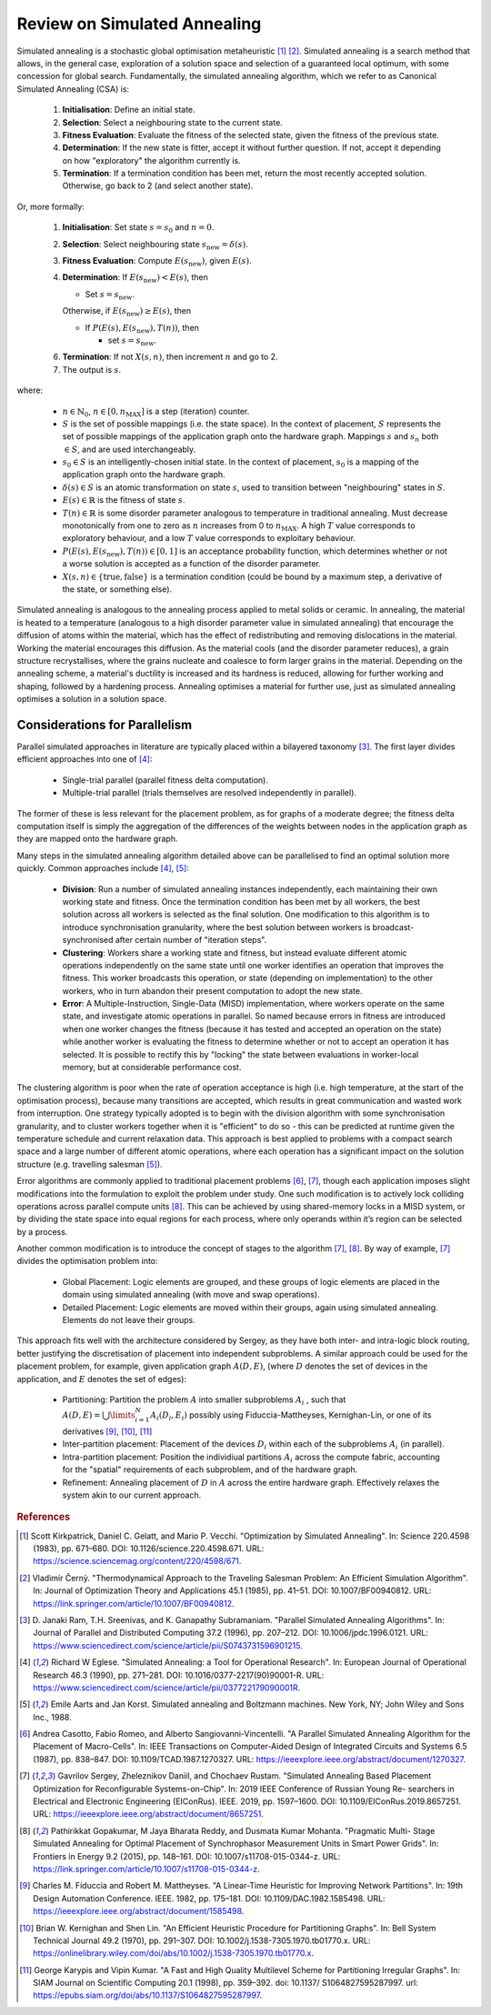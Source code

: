 Review on Simulated Annealing
=============================

Simulated annealing is a stochastic global optimisation metaheuristic [1]_
[2]_. Simulated annealing is a search method that allows, in the general case,
exploration of a solution space and selection of a guaranteed local optimum,
with some concession for global search. Fundamentally, the simulated annealing
algorithm, which we refer to as Canonical Simulated Annealing (CSA) is:

 1. **Initialisation**: Define an initial state.

 2. **Selection**: Select a neighbouring state to the current state.

 3. **Fitness Evaluation**: Evaluate the fitness of the selected state, given
    the fitness of the previous state.

 4. **Determination**: If the new state is fitter, accept it without further
    question. If not, accept it depending on how "exploratory" the algorithm
    currently is.

 5. **Termination**: If a termination condition has been met, return the most
    recently accepted solution. Otherwise, go back to 2 (and select another
    state).

Or, more formally:

 1. **Initialisation**: Set state :math:`s=s_0` and :math:`n=0`.

 2. **Selection**: Select neighbouring state
    :math:`s_{\mathrm{new}}=\delta(s)`.

 3. **Fitness Evaluation**: Compute :math:`E(s_{\mathrm{new}})`, given
    :math:`E(s)`.

 4. **Determination**: If :math:`E(s_{\mathrm{new}}) < E(s)`, then

    - Set :math:`s=s_{\mathrm{new}}`.

    Otherwise, if :math:`E(s_{\mathrm{new}})\geq E(s)`, then

    - If :math:`P(E(s),E(s_{\mathrm{new}}),T(n))`, then

      - set :math:`s=s_{\mathrm{new}}`.

 6. **Termination**: If not :math:`X(s,n)`, then increment :math:`n` and go
    to 2.

 7. The output is :math:`s`.

where:

 - :math:`n\in\mathbb{N}_0`, :math:`n\in[0,n_\mathrm{MAX}]` is a step
   (iteration) counter.

 - :math:`S` is the set of possible mappings (i.e. the state space). In the
   context of placement, :math:`S` represents the set of possible mappings of
   the application graph onto the hardware graph. Mappings :math:`s` and
   :math:`s_n` both :math:`\in S`, and are used interchangeably.

 - :math:`s_0\in S` is an intelligently-chosen initial state. In the context of
   placement, :math:`s_0` is a mapping of the application graph onto the
   hardware graph.

 - :math:`\delta(s)\in S` is an atomic transformation on state :math:`s`, used
   to transition between "neighbouring" states in :math:`S`.

 - :math:`E(s)\in\mathbb{R}` is the fitness of state :math:`s`.

 - :math:`T(n)\in\mathbb{R}` is some disorder parameter analogous to
   temperature in traditional annealing. Must decrease monotonically from one
   to zero as :math:`n` increases from 0 to :math:`n_\mathrm{MAX}`. A high
   :math:`T` value corresponds to exploratory behaviour, and a low :math:`T`
   value corresponds to exploitary behaviour.

 - :math:`P(E(s),E(s_{\mathrm{new}}),T(n))\in[0,1]` is an acceptance
   probability function, which determines whether or not a worse solution is
   accepted as a function of the disorder parameter.

 - :math:`X(s,n)\in\{\text{true},\text{false}\}` is a termination condition
   (could be bound by a maximum step, a derivative of the state, or something
   else).

Simulated annealing is analogous to the annealing process applied to metal
solids or ceramic. In annealing, the material is heated to a temperature
(analogous to a high disorder parameter value in simulated annealing) that
encourage the diffusion of atoms within the material, which has the effect of
redistributing and removing dislocations in the material. Working the material
encourages this diffusion. As the material cools (and the disorder parameter
reduces), a grain structure recrystallises, where the grains nucleate and
coalesce to form larger grains in the material. Depending on the annealing
scheme, a material's ductility is increased and its hardness is reduced,
allowing for further working and shaping, followed by a hardening
process. Annealing optimises a material for further use, just as simulated
annealing optimises a solution in a solution space.

Considerations for Parallelism
------------------------------

Parallel simulated approaches in literature are typically placed within a
bilayered taxonomy [3]_. The first layer divides efficient approaches into one
of [4]_:

 - Single-trial parallel (parallel fitness delta computation).

 - Multiple-trial parallel (trials themselves are resolved independently in
   parallel).

The former of these is less relevant for the placement problem, as for graphs
of a moderate degree; the fitness delta computation itself is simply the
aggregation of the differences of the weights between nodes in the application
graph as they are mapped onto the hardware graph.

Many steps in the simulated annealing algorithm detailed above can be
parallelised to find an optimal solution more quickly. Common approaches
include [4]_, [5]_:

 - **Division**: Run a number of simulated annealing instances independently,
   each maintaining their own working state and fitness. Once the termination
   condition has been met by all workers, the best solution across all workers
   is selected as the final solution. One modification to this algorithm is to
   introduce synchronisation granularity, where the best solution between
   workers is broadcast-synchronised after certain number of "iteration steps".

 - **Clustering**: Workers share a working state and fitness, but instead
   evaluate different atomic operations independently on the same state until
   one worker identifies an operation that improves the fitness. This worker
   broadcasts this operation, or state (depending on implementation) to the
   other workers, who in turn abandon their present computation to adopt the
   new state.

 - **Error**: A Multiple-Instruction, Single-Data (MISD) implementation, where
   workers operate on the same state, and investigate atomic operations in
   parallel. So named because errors in fitness are introduced when one worker
   changes the fitness (because it has tested and accepted an operation on the
   state) while another worker is evaluating the fitness to determine whether
   or not to accept an operation it has selected. It is possible to rectify
   this by "locking" the state between evaluations in worker-local memory, but
   at considerable performance cost.

The clustering algorithm is poor when the rate of operation acceptance is high
(i.e. high temperature, at the start of the optimisation process), because many
transitions are accepted, which results in great communication and wasted work
from interruption. One strategy typically adopted is to begin with the division
algorithm with some synchronisation granularity, and to cluster workers
together when it is "efficient" to do so - this can be predicted at runtime
given the temperature schedule and current relaxation data. This approach is
best applied to problems with a compact search space and a large number of
different atomic operations, where each operation has a significant impact on
the solution structure (e.g. travelling salesman [5]_).

Error algorithms are commonly applied to traditional placement problems [6]_,
[7]_, though each application imposes slight modifications into the formulation
to exploit the problem under study. One such modification is to actively lock
colliding operations across parallel compute units [8]_. This can be achieved by
using shared-memory locks in a MISD system, or by dividing the state space into
equal regions for each process, where only operands within it’s region can be
selected by a process.

Another common modification is to introduce the concept of stages to the
algorithm [7]_, [8]_. By way of example, [7]_ divides the optimisation
problem into:

 - Global Placement: Logic elements are grouped, and these groups of logic
   elements are placed in the domain using simulated annealing (with move and
   swap operations).

 - Detailed Placement: Logic elements are moved within their groups, again
   using simulated annealing.  Elements do not leave their groups.

This approach fits well with the architecture considered by Sergey, as they
have both inter- and intra-logic block routing, better justifying the
discretisation of placement into independent subproblems. A similar approach
could be used for the placement problem, for example, given application graph
:math:`A(D, E)`, (where :math:`D` denotes the set of devices in the
application, and :math:`E` denotes the set of edges):

 - Partitioning: Partition the problem :math:`A` into smaller subproblems
   :math:`A_i` , such that :math:`A(D,E)=\bigcup\limits_{i=1}^{N} A_i(D_i,E_i)`
   possibly using Fiduccia-Mattheyses, Kernighan-Lin, or one of its derivatives
   [9]_, [10]_, [11]_

 - Inter-partition placement: Placement of the devices :math:`D_i` within each
   of the subproblems :math:`A_i` (in parallel).

 - Intra-partition placement: Position the individiual partitions :math:`A_i`
   across the compute fabric, accounting for the "spatial" requirements of each
   subproblem, and of the hardware graph.

 - Refinement: Annealing placement of :math:`D` in :math:`A` across the entire
   hardware graph. Effectively relaxes the system akin to our current approach.

.. rubric:: References
.. [1] Scott Kirkpatrick, Daniel C. Gelatt, and Mario P. Vecchi. "Optimization
   by Simulated Annealing". In: Science 220.4598 (1983), pp. 671–680. DOI:
   10.1126/science.220.4598.671. URL:
   https://science.sciencemag.org/content/220/4598/671.
.. [2] Vladimı́r Černỳ. "Thermodynamical Approach to the Traveling Salesman
   Problem: An Efficient Simulation Algorithm". In: Journal of Optimization
   Theory and Applications 45.1 (1985), pp. 41–51. DOI:
   10.1007/BF00940812. URL:
   https://link.springer.com/article/10.1007/BF00940812.
.. [3] D. Janaki Ram, T.H. Sreenivas, and K. Ganapathy Subramaniam. "Parallel
   Simulated Annealing Algorithms". In: Journal of Parallel and Distributed
   Computing 37.2 (1996), pp. 207–212. DOI: 10.1006/jpdc.1996.0121. URL:
   https://www.sciencedirect.com/science/article/pii/S0743731596901215.
.. [4] Richard W Eglese. "Simulated Annealing: a Tool for Operational
   Research". In: European Journal of Operational Research 46.3 (1990),
   pp. 271–281. DOI: 10.1016/0377-2217(90)90001-R. URL:
   https://www.sciencedirect.com/science/article/pii/037722179090001R.
.. [5] Emile Aarts and Jan Korst. Simulated annealing and Boltzmann
   machines. New York, NY; John Wiley and Sons Inc., 1988.
.. [6] Andrea Casotto, Fabio Romeo, and Alberto Sangiovanni-Vincentelli. "A
   Parallel Simulated Annealing Algorithm for the Placement of
   Macro-Cells". In: IEEE Transactions on Computer-Aided Design of Integrated
   Circuits and Systems 6.5 (1987), pp. 838–847. DOI:
   10.1109/TCAD.1987.1270327. URL:
   https://ieeexplore.ieee.org/abstract/document/1270327.
.. [7] Gavrilov Sergey, Zheleznikov Daniil, and Chochaev Rustam. "Simulated
   Annealing Based Placement Optimization for Reconfigurable
   Systems-on-Chip". In: 2019 IEEE Conference of Russian Young Re- searchers in
   Electrical and Electronic Engineering (EIConRus). IEEE. 2019,
   pp. 1597–1600. DOI: 10.1109/EIConRus.2019.8657251. URL:
   https://ieeexplore.ieee.org/abstract/document/8657251.
.. [8] Pathirikkat Gopakumar, M Jaya Bharata Reddy, and Dusmata Kumar
   Mohanta. "Pragmatic Multi- Stage Simulated Annealing for Optimal Placement
   of Synchrophasor Measurement Units in Smart Power Grids". In: Frontiers in
   Energy 9.2 (2015), pp. 148–161. DOI: 10.1007/s11708-015-0344-z. URL:
   https://link.springer.com/article/10.1007/s11708-015-0344-z.
.. [9] Charles M. Fiduccia and Robert M. Mattheyses. "A Linear-Time Heuristic
   for Improving Network Partitions". In: 19th Design Automation
   Conference. IEEE. 1982, pp. 175–181. DOI: 10.1109/DAC.1982.1585498. URL:
   https://ieeexplore.ieee.org/abstract/document/1585498.
.. [10] Brian W. Kernighan and Shen Lin. "An Efficient Heuristic Procedure for
   Partitioning Graphs". In: Bell System Technical Journal 49.2 (1970),
   pp. 291–307. DOI: 10.1002/j.1538-7305.1970.tb01770.x. URL:
   https://onlinelibrary.wiley.com/doi/abs/10.1002/j.1538-7305.1970.tb01770.x.
.. [11] George Karypis and Vipin Kumar. "A Fast and High Quality Multilevel
   Scheme for Partitioning Irregular Graphs". In: SIAM Journal on Scientific
   Computing 20.1 (1998), pp. 359–392. doi: 10.1137/ S1064827595287997. url:
   https://epubs.siam.org/doi/abs/10.1137/S1064827595287997.
